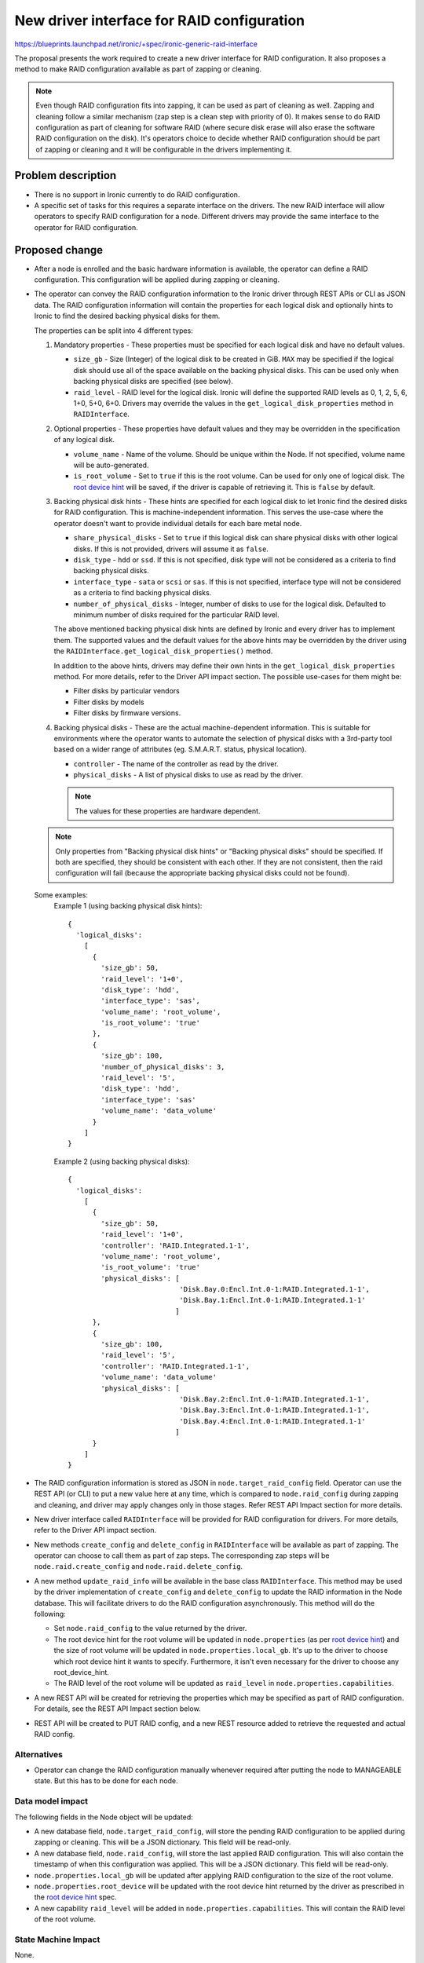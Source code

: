 ..
 This work is licensed under a Creative Commons Attribution 3.0 Unported
 License.

 http://creativecommons.org/licenses/by/3.0/legalcode

===========================================
New driver interface for RAID configuration
===========================================

https://blueprints.launchpad.net/ironic/+spec/ironic-generic-raid-interface

The proposal presents the work required to create a new driver interface for
RAID configuration.  It also proposes a method to make RAID configuration
available as part of zapping or cleaning.

.. note::
  Even though RAID configuration fits into zapping, it can be used as part of
  cleaning as well.  Zapping and cleaning follow a similar mechanism (zap
  step is a clean step with priority of 0). It makes sense to do RAID
  configuration as part of cleaning for software RAID (where secure disk erase
  will also erase the software RAID configuration on the disk).  It's operators
  choice to decide whether RAID configuration should be part of zapping or
  cleaning and it will be configurable in the drivers implementing it.

Problem description
===================

* There is no support in Ironic currently to do RAID configuration.

* A specific set of tasks for this requires a separate interface on the
  drivers.  The new RAID interface will allow operators to specify RAID
  configuration for a node.  Different drivers may provide the same interface
  to the operator for RAID configuration.

Proposed change
===============

* After a node is enrolled and the basic hardware information is available,
  the operator can define a RAID configuration. This configuration will be
  applied during zapping or cleaning.

* The operator can convey the RAID configuration information to the Ironic
  driver through REST APIs or CLI as JSON data. The RAID configuration
  information will contain the properties for each logical disk and
  optionally hints to Ironic to find the desired backing physical disks for
  them.

  The properties can be split into 4 different types:

  #. Mandatory properties - These properties must be specified for each logical
     disk and have no default values.

     - ``size_gb`` - Size (Integer) of the logical disk to be created in GiB.
       ``MAX`` may be specified if the logical disk should use all of the
       space available on the backing physical disks.  This can be used only
       when backing physical disks are specified (see below).
     - ``raid_level`` - RAID level for the logical disk. Ironic will define the
       supported RAID levels as 0, 1, 2, 5, 6, 1+0, 5+0, 6+0. Drivers may
       override the values in the ``get_logical_disk_properties`` method in
       ``RAIDInterface``.

  #. Optional properties - These properties have default values and
     they may be overridden in the specification of any logical disk.

     - ``volume_name`` - Name of the volume. Should be unique within the Node.
       If not specified, volume name will be auto-generated.
     - ``is_root_volume`` - Set to ``true`` if this is the root volume. Can be
       used for only one of logical disk. The `root device hint`_ will be
       saved, if the driver is capable of retrieving it. This is ``false``
       by default.

  #. Backing physical disk hints - These hints are specified for each logical
     disk to let Ironic find the desired disks for RAID configuration. This is
     machine-independent information.  This serves the use-case where the
     operator doesn't want to provide individual details for each bare metal
     node.

     - ``share_physical_disks`` - Set to ``true`` if this logical disk can
       share physical disks with other logical disks.  If this is not provided,
       drivers will assume it as ``false``.
     - ``disk_type`` - ``hdd`` or ``ssd``. If this is not specified, disk type
       will not be considered as a criteria to find backing physical disks.
     - ``interface_type`` - ``sata`` or ``scsi`` or ``sas``. If this is not
       specified, interface type will not be considered as a criteria to
       find backing physical disks.
     - ``number_of_physical_disks`` - Integer, number of disks to use for the
       logical disk. Defaulted to minimum number of disks required for the
       particular RAID level.

     The above mentioned backing physical disk hints are defined by
     Ironic and every driver has to implement them.  The supported values and
     the default values for the above hints may be overridden by the driver
     using the ``RAIDInterface.get_logical_disk_properties()`` method.

     In addition to the above hints, drivers may define their own hints in the
     ``get_logical_disk_properties`` method.  For more details, refer to the
     Driver API impact section. The possible use-cases for them might be:

     - Filter disks by particular vendors
     - Filter disks by models
     - Filter disks by firmware versions.

  #. Backing physical disks - These are the actual machine-dependent
     information.  This is suitable for environments where the operator wants
     to automate the selection of physical disks with a 3rd-party tool based
     on a wider range of attributes (eg. S.M.A.R.T. status, physical location).

     - ``controller`` - The name of the controller as read by the driver.
     - ``physical_disks`` - A list of physical disks to use as read by the
       driver.

     .. note::
       The values for these properties are hardware dependent.

  .. note::
    Only properties from "Backing physical disk hints" or
    "Backing physical disks" should be specified.  If both are specified,
    they should be consistent with each other.  If they are not consistent,
    then the raid configuration will fail (because the appropriate backing
    physical disks could not be found).

  Some examples:
    Example 1 (using backing physical disk hints)::

      {
        'logical_disks':
          [
            {
              'size_gb': 50,
              'raid_level': '1+0',
              'disk_type': 'hdd',
              'interface_type': 'sas',
              'volume_name': 'root_volume',
              'is_root_volume': 'true'
            },
            {
              'size_gb': 100,
              'number_of_physical_disks': 3,
              'raid_level': '5',
              'disk_type': 'hdd',
              'interface_type': 'sas'
              'volume_name': 'data_volume'
            }
          ]
      }

    Example 2 (using backing physical disks)::

      {
        'logical_disks':
          [
            {
              'size_gb': 50,
              'raid_level': '1+0',
              'controller': 'RAID.Integrated.1-1',
              'volume_name': 'root_volume',
              'is_root_volume': 'true'
              'physical_disks': [
                                 'Disk.Bay.0:Encl.Int.0-1:RAID.Integrated.1-1',
                                 'Disk.Bay.1:Encl.Int.0-1:RAID.Integrated.1-1'
                                ]
            },
            {
              'size_gb': 100,
              'raid_level': '5',
              'controller': 'RAID.Integrated.1-1',
              'volume_name': 'data_volume'
              'physical_disks': [
                                 'Disk.Bay.2:Encl.Int.0-1:RAID.Integrated.1-1',
                                 'Disk.Bay.3:Encl.Int.0-1:RAID.Integrated.1-1',
                                 'Disk.Bay.4:Encl.Int.0-1:RAID.Integrated.1-1'
                                ]
            }
          ]
      }


* The RAID configuration information is stored as JSON in
  ``node.target_raid_config`` field. Operator can use the REST API (or CLI)
  to put a new value here at any time, which is compared to
  ``node.raid_config`` during zapping and cleaning, and driver may apply
  changes only in those stages. Refer REST API Impact section for more details.

* New driver interface called ``RAIDInterface`` will be provided for RAID
  configuration for drivers. For more details, refer to the Driver API impact
  section.

* New methods ``create_config`` and ``delete_config`` in
  ``RAIDInterface`` will be available as part of zapping.  The operator can
  choose to call them as part of zap steps.  The corresponding zap steps will
  be ``node.raid.create_config`` and ``node.raid.delete_config``.

* A new method ``update_raid_info`` will be available in the base class
  ``RAIDInterface``.  This method may be used by the driver implementation of
  ``create_config`` and ``delete_config`` to update
  the RAID information in the Node database. This will facilitate drivers to do
  the RAID configuration asynchronously.  This method will do the following:

  + Set ``node.raid_config`` to the value returned by the driver.
  + The root device hint for the root volume will be updated in
    ``node.properties`` (as per `root device hint`_) and
    the size of root volume will be updated in ``node.properties.local_gb``.
    It's up to the driver to choose which root device hint it wants to specify.
    Furthermore, it isn't even necessary for the driver to choose any
    root_device_hint.
  + The RAID level of the root volume will be updated as ``raid_level`` in
    ``node.properties.capabilities``.

* A new REST API will be created for retrieving the properties which may be
  specified as part of RAID configuration. For details, see the REST API Impact
  section below.

* REST API will be created to PUT RAID config, and a new REST resource added
  to retrieve the requested and actual RAID config.


Alternatives
------------

* Operator can change the RAID configuration manually whenever required after
  putting the node to MANAGEABLE state. But this has to be done for each node.


Data model impact
-----------------

The following fields in the Node object will be updated:

* A new database field, ``node.target_raid_config``, will store the pending
  RAID configuration to be applied during zapping or cleaning. This will be a
  JSON dictionary. This field will be read-only.

* A new database field, ``node.raid_config``, will store the last applied RAID
  configuration. This will also contain the timestamp of when this
  configuration was applied. This will be a JSON dictionary. This field will be
  read-only.

* ``node.properties.local_gb`` will be updated after applying RAID
  configuration to the size of the root volume.

* ``node.properties.root_device`` will be updated with the root device hint
  returned by the driver as prescribed in the `root device hint`_ spec.

* A new capability ``raid_level`` will be added in
  ``node.properties.capabilities``. This will contain the RAID level of the
  root volume.


State Machine Impact
--------------------
None.

REST API impact
---------------

Two new REST API endpoints will be introduced as part of this change.

- To GET the RAID properties that can be defined and their possible values::

    GET /drivers/<driver>/raid/logical_disk_properties

  The operation will return the properties and a textual description of the
  possible values for each property::

    {
     'raid_level': 'RAID level for the logical disk. Supported values are
                    0, 1, 2, 5, 6, 1+0, 5+0, 6+0. Required.',
     'size_gb': 'Size of the logical disk in GiB. Required.',
     'disk_type': 'Disk Type. Supported values are `hdd` or `sdd`. Optional',
     .
     .
     .
     .
    }

- To set the target RAID configuration, a user will::

    PUT /v1/nodes/NNNN/states/raid

  with a BODY containing the JSON description of the RAID config.

  If accepted by the driver, this information will be stored in the
  ``node.target_raid_config`` field and exposed in the same manner as the power
  and provision states. In other words, it may be retrieved either within the
  detailed view of a ``node``, or by either of the following::

    GET /v1/nodes/NNNN
    GET /v1/nodes/NNNN/states

  .. note::
    It might also make sense to have GET /v1/nodes/NNNN/states/raid, but for
    maintaining consistency with power and provision, we allow only
    GET /v1/nodes/NNNN and GET /v1/nodes/NNNN/states.

If the driver doesn't support RAID configuration, then both API calls will
return HTTP 404 (Not Found). Otherwise the API will return HTTP 200 (OK).


Client (CLI) impact
-------------------

A new option will be available in Ironic CLI for getting the properties which
may be specified as part of the RAID configuration::

   $ ironic node-raid-logical-disk-properties <node-uuid>


A new method will be added to set the target RAID properties

RPC API impact
--------------

One new RPC API will be created.

- ``get_raid_logical_disk_properties`` - This method will be called in
  ``GET /drivers/<driver>/raid/logical_disk_properties``.

Driver API impact
-----------------

A new ``RAIDInterface`` will be available for the drivers to allow them to
implement RAID configuration.  It will have the following methods:

  - ``create_config()`` - The driver implementation of the method
    has to read the request RAID configuration from ``node.target_raid_config``
    and create the RAID configuration on the bare metal. The driver
    implementations should throw error if ``node.target_raid_config``
    is not set.  The driver must ensure ``update_raid_info`` is called at the
    end of the process updating the ``raid_config``. The implementation detail
    is up to the driver depending on the synchronicity/asynchronicity of the
    operation.

    The ``raid_config`` will include the following:

    + For each logical disk (in addition to the input passed):

      * ``controller`` - The name of the controller used for the logical disk
        as read by the driver.
      * ``physical_disks`` - A list containing the identifier for the
        physical disks used for the logical disk as read by the driver.
      * ``root_device_hint`` - A dictionary containing the root device hint to
        be used by Ironic to find the disk to which image is to be deployed.
        It's up to the driver to determine which root device hint it wants to
        provide.

    + A list of all the physical disks on the system with the following
      details:

      * ``controller`` - RAID controller for the physical disk.
      * ``id`` - ID for the physical disk as read the driver
      * ``disk_type`` - ``hdd`` or ``ssd``
      * ``interface_type`` - ``sas`` or ``sata`` or ``scsi``
      * ``size_gb``
      * ``state`` - State field states the current status of the physical disk.
        It can be one of:

        - ``active`` if disk is part of an array
        - ``ready`` if disk is ready to be part of a volume
        - ``failed`` if disk has encountered some error
        - ``hotspare`` if disk is hotspare and part of some array
        - ``offline`` if disk is not available for raid due to some other
          reason, but not failed
        - ``non_raid`` if disk is not part of raid and is directly visible


      The above details may be used for backing physical disk hints for later
      raid configurations.

      .. note::
        For a newly enrolled node or a node in which raid configuration was
        never done, the information about physical disks and controllers can
        be populated by hardware introspection. This is not in the scope of
        this spec.


    The function definition will be as follows::

      def create_config(task, create_only_root_volume=False,
                        create_only_nonroot_volumes=False):
          """Create RAID configuration on the node.

          This method creates the RAID configuration as read from
          node.target_raid_config.  This method
          by default will create all logical disks.

          :param task: TaskManager object containing the node.
          :param create_only_root_volume: This specifies whether to create
              only the root volume.
          :param create_only_nonroot_volumes: This specifies to create only
              non-root volumes.
          """

  - ``delete_config`` - To delete the RAID configuration. This
    method doesn't have an input and doesn't return anything.

    The function definition will be as follows::

      def delete_config(task):
          """Delete RAID configuration on the node.

          :param task: TaskManager object containing the node.
          """

  - ``validate`` - To validate a RAID configuration. This will be called
    while validating the driver interfaces. This will read the target RAID
    configuration from node.properties.target_raid_config.

    The function definition will be as follows::

      def validate(task):
          """Validates the given RAID configuration.

          :param task: TaskManager object containing the node.
          :raises: InvalidParameterValue, if RAID configuration is invalid.
          :raises: MissingParameterValue, if RAID configuration has some
              missing parameters.
          """

  - ``get_logical_disk_properties`` - To get the RAID properties that are
    defined by the driver.

    The function definition will be as follows::

      def get_logical_disk_properties(task):
          """Gets the RAID properties defined by the driver.

          :param task: TaskManager object containing the node.
          :returns: A dictionary of properties and a textual description.
          """


After performing the RAID configuration (create or delete), the drivers
may call ``update_raid_info`` with the ``raid_config``. The
details about the method has been described above. The definition of the
method will look like below::

  def update_raid_info(task, raid_config):
      "Updates the necessary fields of the node after RAID configuration.

      This method updates the current RAID configuration in
      node.properties.raid_config.  If root device hint was passed,
      it will update node.properties.local_gb, node.properties.root_device_hint
      and node.properties.capabilities['raid_level'].

      :param task: TaskManager object containing the node.
      :param raid_config: The current RAID configuration on the bare metal
          node.
      """





Nova driver impact
------------------

None.

Security impact
---------------

None.

Other end user impact
---------------------

Users from Nova may choose the desired RAID level for the root volume by
using compute capabilities. For example::

  nova flavor-key ironic-test set capabilities:raid_level="1+0"

Scalability impact
------------------

None.

Performance Impact
------------------

RAID configuration may extend the time required for zapping or cleaning on the
nodes, but this is important for performance and reliability reasons.

Other deployer impact
---------------------

Operator can make use of ``node.raid.create_config`` and
``node.raid.delete_config`` as zap or clean tasks for doing RAID management.

Developer impact
----------------

Developers may implement the ``RAIDInterface`` for respective drivers.

Implementation
==============

Assignee(s)
-----------

Primary assignee:
  rameshg87

Other contributors:
  ifarkas

Work Items
----------

+ Create REST API endpoints for RAID configuration.
+ Create ``RAIDInterface`` and create a fake implementation of
  ``RAIDInterface``.
+ Implement ``update_raid_info`` in ``RAIDInterface``.
+ Implement Ironic CLI changes.
+ Write unit tests.

Dependencies
============

* Root device hints - http://specs.openstack.org/openstack/ironic-specs/specs/kilo/root-device-hints.html
* Zapping of nodes - https://review.openstack.org/#/c/140826/

Testing
=======

* Unit tests will be added for the code.  A fake implementation of the
  ``RAIDInterface`` will be provided for testing purpose and this can be run
  as part of zapping.

* Tempest API coverage will be added, using the fake driver above.

* Each driver is responsible for providing the third party CI for testing the
  RAID configuration.


Upgrades and Backwards Compatibility
====================================

None.


Documentation Impact
====================

Documentation will be provided on how to configure a node for RAID.

References
==========

.. _`root device hint`: http://specs.openstack.org/openstack/ironic-specs/specs/kilo/root-device-hints.html

Other references:

* New Ironic provisioner state machine: http://specs.openstack.org/openstack/ironic-specs/specs/kilo/new-ironic-state-machine.html

* Support Zapping of Nodes: https://review.openstack.org/#/c/140826/
